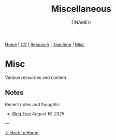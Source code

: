 #+TITLE: Miscellaneous
#+AUTHOR: {{NAME}}
#+OPTIONS: toc:nil num:nil html-style:nil

#+BEGIN_EXPORT html
<nav class="top-nav">
  <a href="index.html">Home</a> |
  <a href="cv.html">CV</a> |
  <a href="research.html">Research</a> |
  <a href="teaching.html">Teaching</a> |
  <a href="misc.html">Misc</a>
</nav>
#+END_EXPORT

* Misc

Various resources and content.

** Notes

Recent notes and thoughts:

- [[file:notes/2025-08-blog-test.org][Blog Test]] /August 16, 2025/

---

[[file:index.html][← Back to Home]]